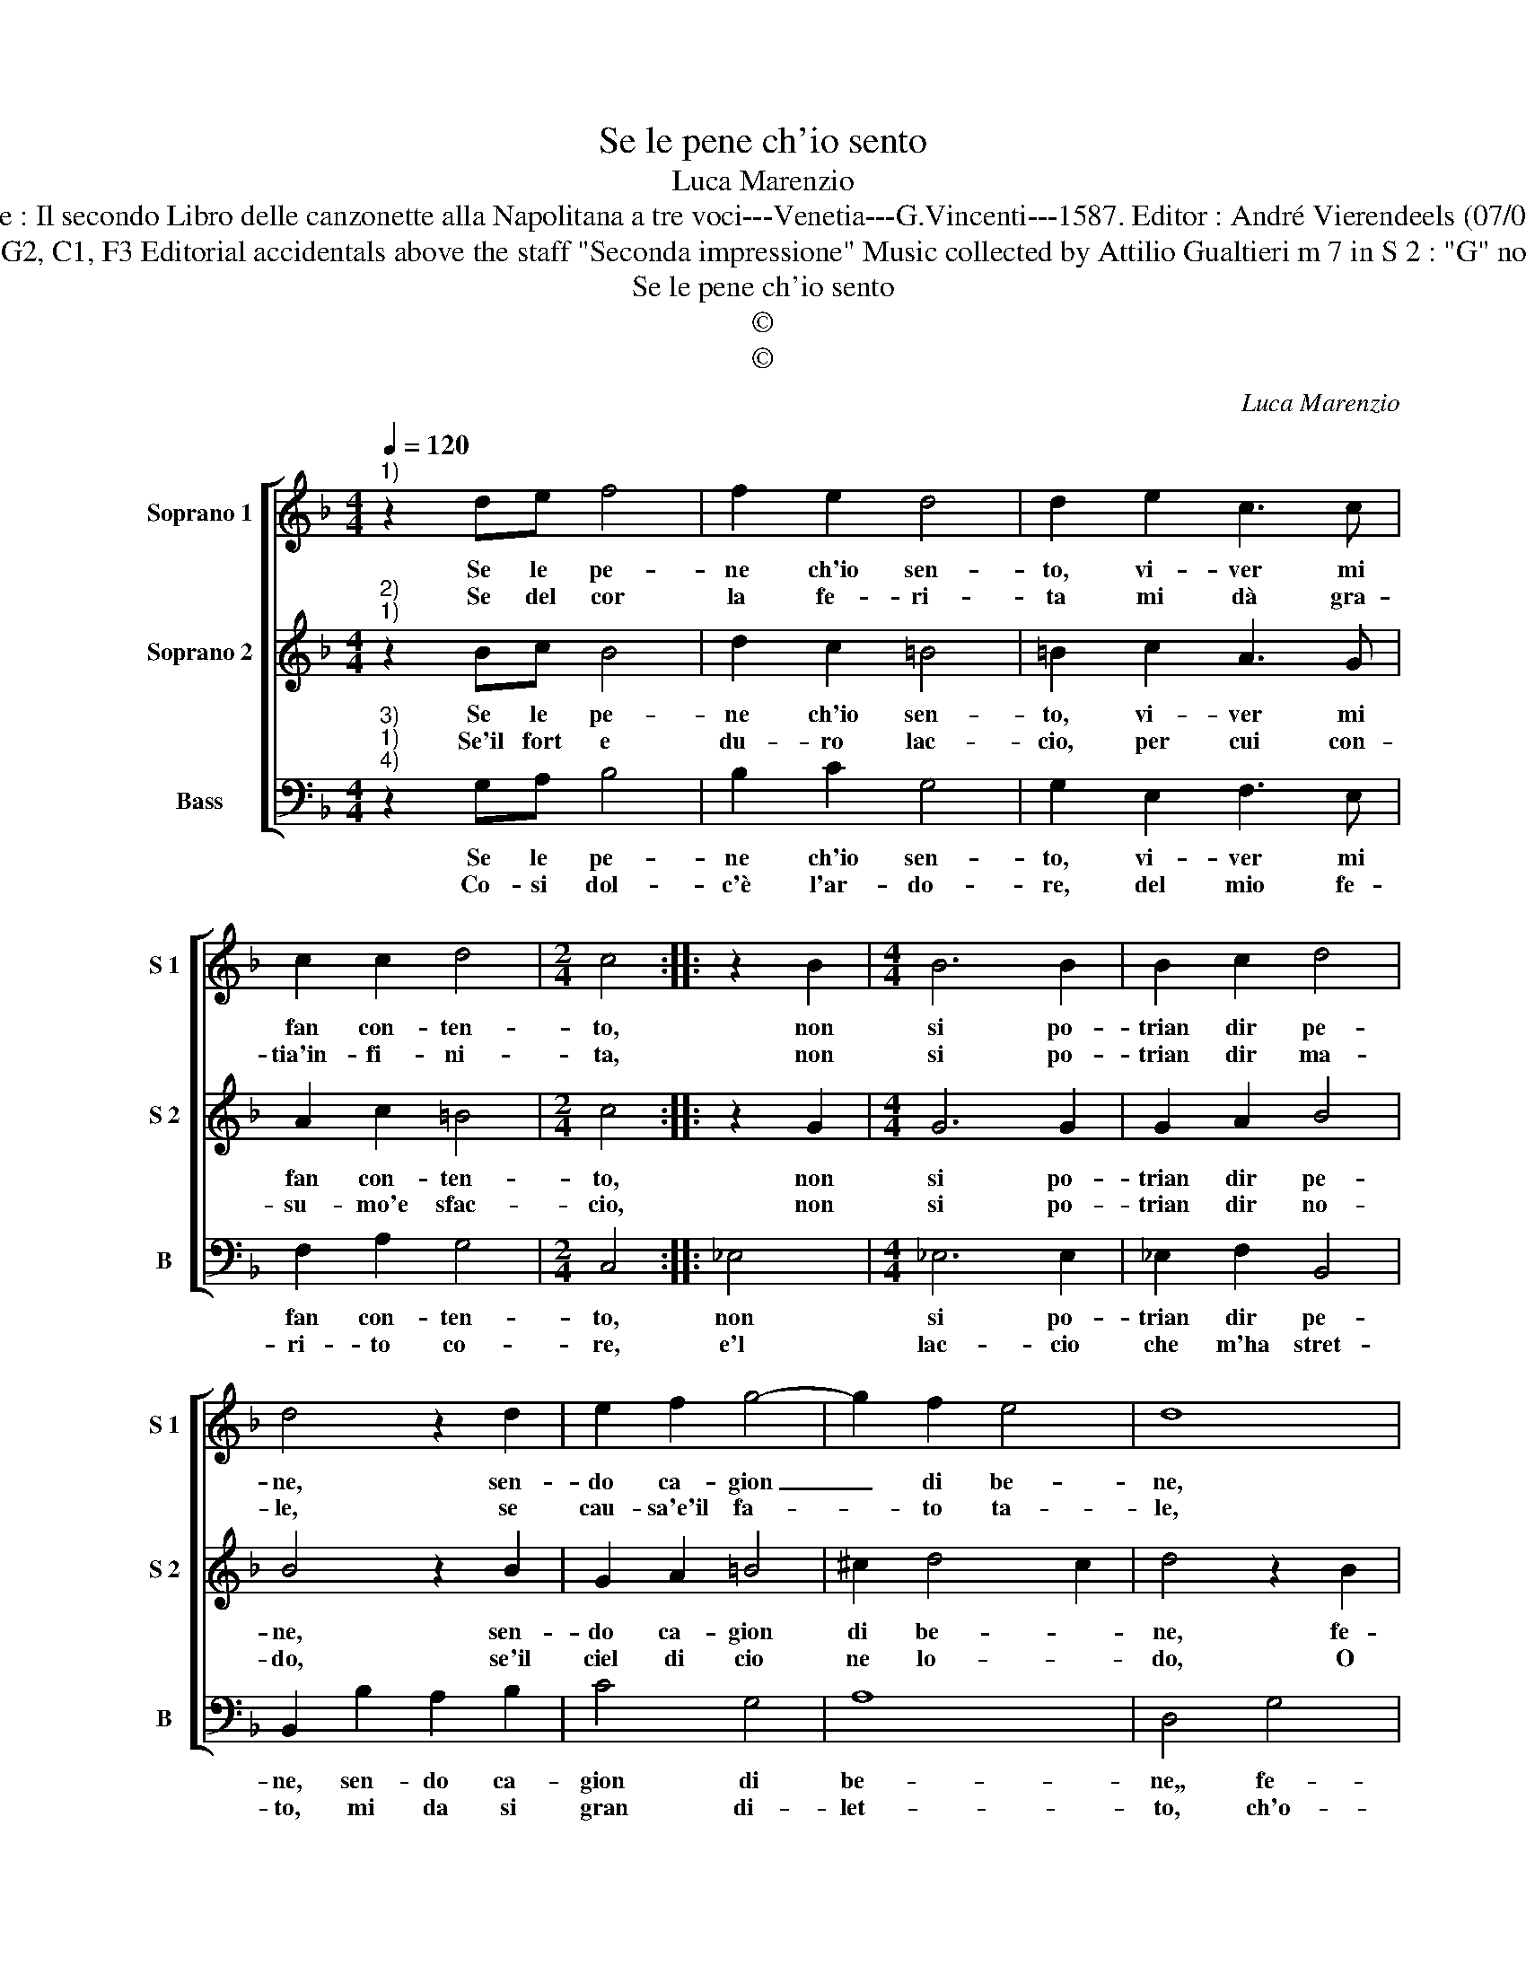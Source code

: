 X:1
T:Se le pene ch'io sento
T:Luca Marenzio
T:Source : Il secondo Libro delle canzonette alla Napolitana a tre voci---Venetia---G.Vincenti---1587. Editor : André Vierendeels (07/05/17).
T:Notes :  Original clefs : G2, C1, F3 Editorial accidentals above the staff "Seconda impressione" Music collected by Attilio Gualtieri m 7 in S 2 : "G" not dotted in original print 
T:Se le pene ch'io sento
T:©
T:©
C:Luca Marenzio
Z:©
%%score [ 1 2 3 ]
L:1/8
Q:1/4=120
M:4/4
K:F
V:1 treble nm="Soprano 1" snm="S 1"
V:2 treble nm="Soprano 2" snm="S 2"
V:3 bass nm="Bass" snm="B"
V:1
"^1)" z2 de f4 | f2 e2 d4 | d2 e2 c3 c | c2 c2 d4 |[M:2/4] c4 :: z2 B2 |[M:4/4] B6 B2 | B2 c2 d4 | %8
w: Se le pe-|ne ch'io sen-|to, vi- ver mi|fan con- ten-|to,|non|si po-|trian dir pe-|
w: Se del cor|la fe- ri-|ta mi dà gra-|tia'in- fi- ni-|ta,|non|si po-|trian dir ma-|
 d4 z2 d2 | e2 f2 g4- | g2 f2 e4 | d8 | z4 g4 | f3 f e3 e | d4 c2 c2 | B3 B A3 A | G4 F4 | %17
w: ne, sen-|do ca- gion|_ di be-|ne,|fe-|li- ce lo mio|co- re, fe-|li- ce lo mio|co- re,|
w: le, se|cau- sa'e'il fa-|* to ta-|le,|O|co- re'a- ven- tu-|ra- to O|co- re'a- ven- tu-|ra to,|
 f2 e2 d4 | c2 B2 A4 | G8 :| %20
w: pos- to'in tant'|al- to'a- mo-|re.|
w: per cui re-|stai pia ga-|to.|
V:2
"^2)""^1)" z2 Bc B4 | d2 c2 =B4 | =B2 c2 A3 G | A2 c2 =B4 |[M:2/4] c4 :: z2 G2 |[M:4/4] G6 G2 | %7
w: Se le pe-|ne ch'io sen-|to, vi- ver mi|fan con- ten-|to,|non|si po-|
w: Se'il fort e|du- ro lac-|cio, per cui con-|su- mo'e sfac-|cio,|non|si po-|
 G2 A2 B4 | B4 z2 B2 | G2 A2 =B4 | ^c2 d4 c2 | d4 z2 B2 | A3 A G2 c2- | c2 =B2 c4 | z2 F2 A4 | %15
w: trian dir pe-|ne, sen-|do ca- gion|di be- *|ne, fe-|lmi- ce lo mio|_ co- re,|fe- li-|
w: trian dir no-|do, se'il|ciel di cio|ne lo- *|do, O|ser- vi- tu be-|* a- ta,|O ser-|
 D4 F3 F | E4 D4 | d2 c2 B4 | A2 G4 ^F2 | G8 :| %20
w: ce lo mio|co- re,|pos- to'in tant'|al- to'a- mo-|re.|
w: vi- tu be-|a- ta,|da me si|de- si- a-|ta.|
V:3
"^3)""^1)""^4)" z2 G,A, B,4 | B,2 C2 G,4 | G,2 E,2 F,3 E, | F,2 A,2 G,4 |[M:2/4] C,4 :: _E,4 | %6
w: Se le pe-|ne ch'io sen-|to, vi- ver mi|fan con- ten-|to,|non|
w: Co- si dol-|c'è l'ar- do-|re, del mio fe-|ri- to co-|re,|e'l|
[M:4/4] _E,6 E,2 | _E,2 F,2 B,,4 | B,,2 B,2 A,2 B,2 | C4 G,4 | A,8 | D,4 G,4 | F,3 F, E,3 E, | %13
w: si po-|trian dir pe-|ne, sen- do ca-|gion di|be-|ne,, fe-|li- ce lo mio|
w: lac- cio|che m'ha stret-|to, mi da si|gran di-|let-|to, ch'o-|gnor lo- do mia|
 D,4 C,2 C2 | B,3 B, A,3 A, | G,4 F,4 | G,2 A,2 B,4 | B,,8 | C,4 D,4 | G,,8 :| %20
w: co- re, fe-|li- ce lo mio|co- re,|pos- to'in tant'|al-|to'a- mo-|re.|
w: sor- te, ch'o-|gnor lo- do mia|sor- te,|di cos- si|dol-|ci mor-|te.|

